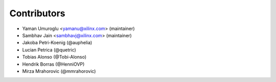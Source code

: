 ============
Contributors
============

* Yaman Umuroglu <yamanu@xilinx.com> (maintainer)
* Sambhav Jain <sambhavj@xilinx.com> (maintainer)
* Jakoba Petri-Koenig (@auphelia)
* Lucian Petrica (@quetric)
* Tobias Alonso (@Tobi-Alonso)
* Hendrik Borras (@HenniOVP)
* Mirza Mrahorovic (@mmrahorovic)
